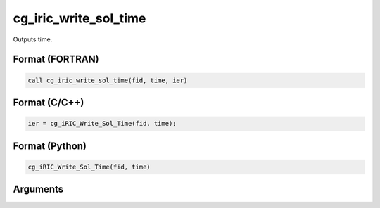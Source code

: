 cg_iric_write_sol_time
========================

Outputs time.

Format (FORTRAN)
------------------
.. code-block:: fortran

   call cg_iric_write_sol_time(fid, time, ier)

Format (C/C++)
----------------
.. code-block:: c

   ier = cg_iRIC_Write_Sol_Time(fid, time);

Format (Python)
----------------
.. code-block:: python

   cg_iRIC_Write_Sol_Time(fid, time)

Arguments
---------

.. csv-table:: Arguments of cg_iric_write_sol_time
   :file: cg_iric_write_sol_time_args.csv
   :header-rows: 1
